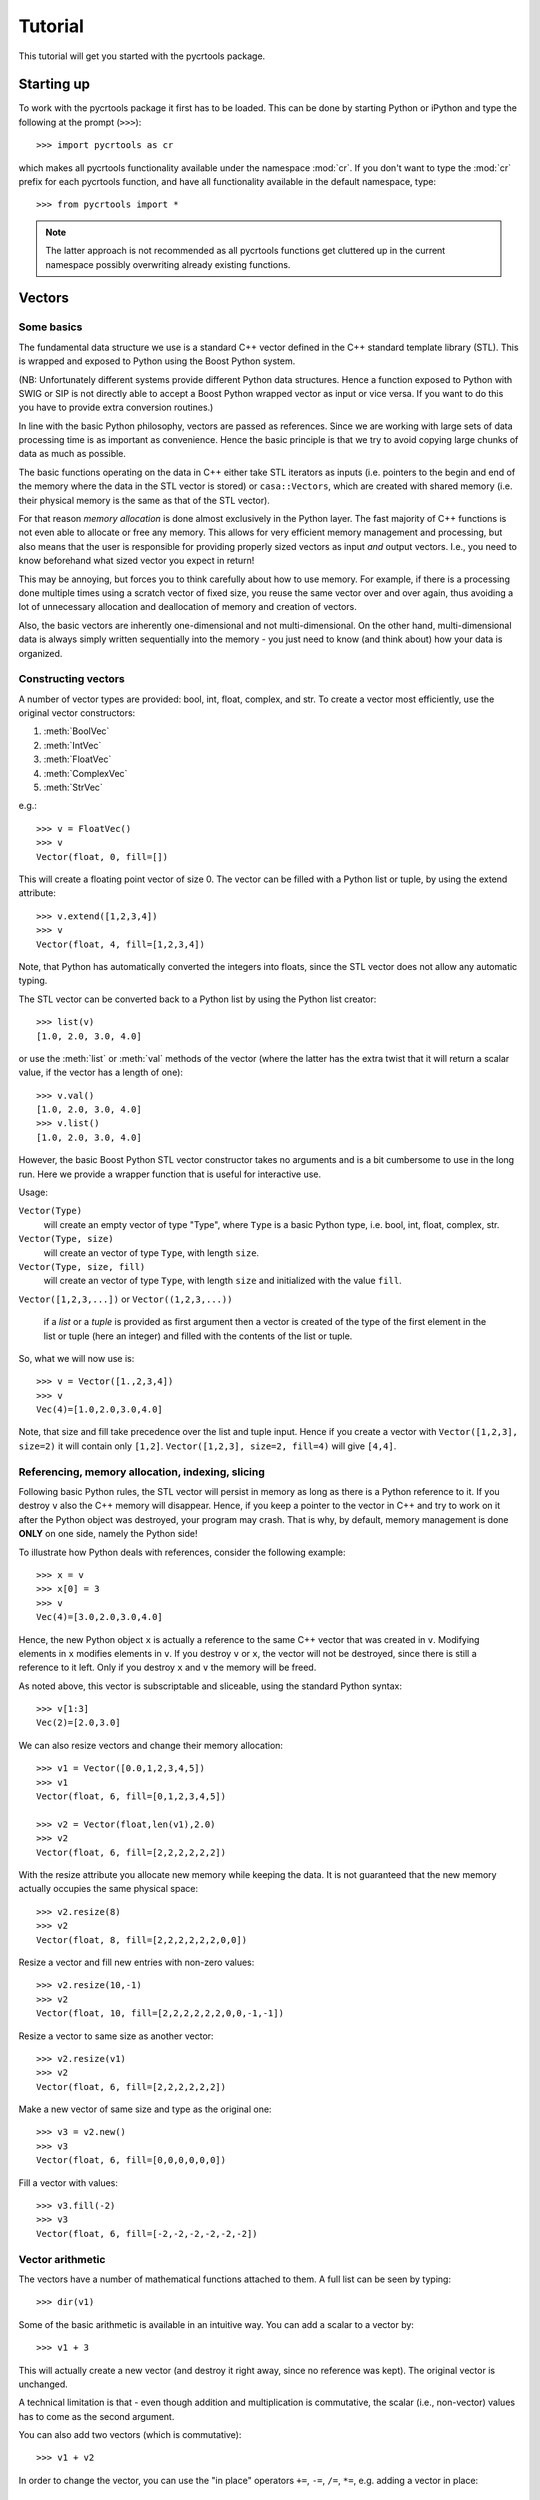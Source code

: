 .. _tutorial:

==========
 Tutorial
==========

This tutorial will get you started with the pycrtools package.

.. Installation
.. ============


Starting up
===========

To work with the pycrtools package it first has to be loaded. This can
be done by starting Python or iPython and type the following at the
prompt (``>>>``)::

   >>> import pycrtools as cr

which makes all pycrtools functionality available under the namespace
:mod:`cr`. If you don't want to type the :mod:`cr` prefix for each
pycrtools function, and have all functionality available in the
default namespace, type::

   >>> from pycrtools import *

.. note::

   The latter approach is not recommended as all pycrtools
   functions get cluttered up in the current namespace possibly
   overwriting already existing functions.

Vectors
=======

Some basics
-----------

The fundamental data structure we use is a standard C++ vector defined
in the C++ standard template library (STL). This is wrapped and
exposed to Python using the Boost Python system.

(NB: Unfortunately different systems provide different Python data
structures. Hence a function exposed to Python with SWIG or SIP is not
directly able to accept a Boost Python wrapped vector as input or vice
versa. If you want to do this you have to provide extra conversion
routines.)

In line with the basic Python philosophy, vectors are passed as
references. Since we are working with large sets of data processing
time is as important as convenience. Hence the basic principle is that
we try to avoid copying large chunks of data as much as possible.

The basic functions operating on the data in C++ either take STL
iterators as inputs (i.e. pointers to the begin and end of the memory
where the data in the STL vector is stored) or ``casa::Vectors``, which
are created with shared memory (i.e. their physical memory is the same
as that of the STL vector).

For that reason *memory allocation* is done almost exclusively in the
Python layer. The fast majority of C++ functions is not even able to
allocate or free any memory. This allows for very efficient memory
management and processing, but also means that the user is responsible
for providing properly sized vectors as input *and* output
vectors. I.e., you need to know beforehand what sized vector you
expect in return!

This may be annoying, but forces you to think carefully about how to
use memory. For example, if there is a processing done multiple times
using a scratch vector of fixed size, you reuse the same vector over
and over again, thus avoiding a lot of unnecessary allocation and
deallocation of memory and creation of vectors.

Also, the basic vectors are inherently one-dimensional and not
multi-dimensional. On the other hand, multi-dimensional data is always
simply written sequentially into the memory - you just need to know
(and think about) how your data is organized.


Constructing vectors
--------------------

A number of vector types are provided: bool, int, float, complex, and
str. To create a vector most efficiently, use the original vector constructors:

#. :meth:`BoolVec`
#. :meth:`IntVec`
#. :meth:`FloatVec`
#. :meth:`ComplexVec`
#. :meth:`StrVec`

e.g.::

    >>> v = FloatVec()
    >>> v
    Vector(float, 0, fill=[])

This will create a floating point vector of size 0. The vector can be
filled with a Python list or tuple, by using the extend attribute::

   >>> v.extend([1,2,3,4])
   >>> v
   Vector(float, 4, fill=[1,2,3,4])

Note, that Python has automatically converted the integers into
floats, since the STL vector does not allow any automatic typing.

The STL vector can be converted back to a Python list by using the
Python list creator::

    >>> list(v)
    [1.0, 2.0, 3.0, 4.0]

or use the :meth:`list` or :meth:`val` methods of the vector (where
the latter has the extra twist that it will return a scalar value, if
the vector has a length of one)::

    >>> v.val()
    [1.0, 2.0, 3.0, 4.0]
    >>> v.list()
    [1.0, 2.0, 3.0, 4.0]

However, the basic Boost Python STL vector constructor takes no
arguments and is a bit cumbersome to use in the long run.  Here we
provide a wrapper function that is useful for interactive use.

Usage:

``Vector(Type)``
  will create an empty vector of type "Type", where ``Type`` is a
  basic Python type, i.e.  bool, int, float, complex, str.

``Vector(Type, size)``
  will create an vector of type ``Type``, with length ``size``.

``Vector(Type, size, fill)``
  will create an vector of type ``Type``, with length ``size`` and
  initialized with the value ``fill``.

``Vector([1,2,3,...])`` or ``Vector((1,2,3,...))``

  if a *list* or a *tuple* is provided as first argument then a vector
  is created of the type of the first element in the list or tuple
  (here an integer) and filled with the contents of the list or tuple.

So, what we will now use is::

    >>> v = Vector([1.,2,3,4])
    >>> v
    Vec(4)=[1.0,2.0,3.0,4.0]

Note, that size and fill take precedence over the list and tuple
input. Hence if you create a vector with ``Vector([1,2,3], size=2)`` it
will contain only ``[1,2]``. ``Vector([1,2,3], size=2, fill=4)`` will give
``[4,4]``.



Referencing, memory allocation, indexing, slicing
-------------------------------------------------

Following basic Python rules, the STL vector will persist in memory as
long as there is a Python reference to it. If you destroy ``v`` also the
C++ memory will disappear. Hence, if you keep a pointer to the vector
in C++ and try to work on it after the Python object was destroyed,
your program may crash. That is why, by default, memory management is
done **ONLY** on one side, namely the Python side!

To illustrate how Python deals with references, consider the following
example::

    >>> x = v
    >>> x[0] = 3
    >>> v
    Vec(4)=[3.0,2.0,3.0,4.0]

Hence, the new Python object ``x`` is actually a reference to the same C++
vector that was created in ``v``. Modifying elements in ``x`` modifies
elements in ``v``. If you destroy ``v`` or ``x``, the vector will not be
destroyed, since there is still a reference to it left. Only if you
destroy ``x`` and ``v`` the memory will be freed.

As noted above, this vector is subscriptable and sliceable, using the
standard Python syntax::

    >>> v[1:3]
    Vec(2)=[2.0,3.0]

We can also resize vectors and change their memory allocation::

    >>> v1 = Vector([0.0,1,2,3,4,5])
    >>> v1
    Vector(float, 6, fill=[0,1,2,3,4,5])

    >>> v2 = Vector(float,len(v1),2.0)
    >>> v2
    Vector(float, 6, fill=[2,2,2,2,2,2])

With the resize attribute you allocate new memory while keeping the
data. It is not guaranteed that the new memory actually occupies the
same physical space::

    >>> v2.resize(8)
    >>> v2
    Vector(float, 8, fill=[2,2,2,2,2,2,0,0])

Resize a vector and fill new entries with non-zero values::

    >>> v2.resize(10,-1)
    >>> v2
    Vector(float, 10, fill=[2,2,2,2,2,2,0,0,-1,-1])

Resize a vector to same size as another vector::

    >>> v2.resize(v1)
    >>> v2
    Vector(float, 6, fill=[2,2,2,2,2,2])

Make a new vector of same size and type as the original one::

    >>> v3 = v2.new()
    >>> v3
    Vector(float, 6, fill=[0,0,0,0,0,0])

Fill a vector with values::

    >>> v3.fill(-2)
    >>> v3
    Vector(float, 6, fill=[-2,-2,-2,-2,-2,-2])


Vector arithmetic
-----------------

The vectors have a number of mathematical functions attached to
them. A full list can be seen by typing::

    >>> dir(v1)

Some of the basic arithmetic is available in an intuitive way. You can
add a scalar to a vector by::

    >>> v1 + 3

This will actually create a new vector (and destroy it right away,
since no reference was kept). The original vector is unchanged.

A technical limitation is that - even though addition and
multiplication is commutative, the scalar (i.e., non-vector) values
has to come as the second argument.

You can also add two vectors (which is commutative)::

    >>> v1 + v2

In order to change the vector, you can use the "in place" operators
``+=``, ``-=``, ``/=``, ``*=``, e.g. adding a vector in place::

    >>> v1 += v2
    v1 => Vector(float, 6, fill=[2,3,4,5,6,7])

now ``v1`` was actually modified such that ``v2`` was added to the content of
``v1`` and the results is stored in ``v1``. Similarly you can do::

    >>> v1 -= v2
    >>> v1 *= v2
    >>> v1 /= v2

Here are examples of some basic statistics functions one can use::

    >>> # Mean
    >>> v1.mean()
    4.5

    >>> # Median
    >>> v1.median()
    5.0

    >>> # Summing all elements in a vector
    >>> v1.sum()
    27.0

    >>> # Standard Deviation
    >>> v1.stddev()
    1.87082869339


Arrays
======

While the basic underlying data structures are plain STL vectors, in
many cases, however, one has to deal with multi-dimensional data. For
this case we introduce a new wrapper class, named hArrays, that
mimicks a multi-dimensional array, but still operates on an underlying
vector with essentially a flat, horizontal data structure. Given that
a major concern is to minimize duplication of large data structures,
the array class will share memory with its associated vector and also
with arrays that are derived from it. Explicit copying will have to be
done in order to avoid this. Access to various dimensions (rows,
columns, etc...) is done via slices that need to be contiguous in
memory! Since the array is vector-based, all methods defined for
vectors are also inherited by hArrays and can be applied to slices or
even automatically loop over multiple slices (e.g., rows or columns).


Creating Arrays and basic operations
------------------------------------

An array is defined using the ``hArray`` function. This is a constructor
function and not a class of its own. It will return array classes of
different types, such as ``IntArray``, ``FloatArray``, ``ComplexArray``,
``StringArray``, ``BoolArray``, referring to the different data types they
contain. As for vectors, each array can only contain one type of data, e.g.::

    >>> hArray(Type=float,dimensions=[n1,n2,n3...],fill=None) -> FloatArray

where ``Type`` can be a Python type, a Python list/tuple (where the first
element determines the type), an STL vector, or another ``hArray``.

Dimensions are given as a list of the form ``[dim1,dim2,dim3, ...]``. The
size of the underlying vector will automatically be resized to
``dim1*dim2*dim3*...`` to be able to contain all elements. Alternatively,
one can provide another array, which dimensions will be copied.

The array can be filled with initialization values that can be
either a single value, a list, a tuple, or an STL vector of the same
type::

    >>> v = Vector(range(9))

    >>> a = hArray(v, [3,3])
    >>> a
    hArray(int, [3, 3], fill=[0,1,2,3,4,5,6,7,8]) # len=9 slice=[0:9])

One may wonder what the representation of the Array actually
means.

The first argument of the result of the :meth:`hArray` command contains
the data type. Then the array dimensions and total vector size, and
finally the currently active slice (given as start and end index of
the vector). An optional asterisk indicates that the next operation
will actually loop the previously specified slices (see below). At the
end the currently selected slice is displayed (while the array may
actually hold more data).

The underlying vector of an array can be retrieved with the :meth:`vec()`
method. I.e.::

    >>> a.vec()

The arrays have most of the vector methods defined, so you can also
add, multiply, etc. with scalars or other arrays::

    >>> a * 2
    hArray(int, [3, 3], fill=[0,2,4,6,8,10,12,14,16]) # len=9 slice=[0:9])

    >>> a * a
    hArray(int, [3, 3], fill=[0,1,4,9,16,25,36,49,64]) # len=9 slice=[0:9])

Underlying these operations are the basic hftools functions, e.g. the
multiplication is essentially a python method that first creates a new
array and then calls ``hMul``::

    >>> tmp_array = a.new()
    >>> tmp_array.mul(a,2)
    >>> a
    hArray(int, [3, 3], fill=[0,1,2,3,4,5,6,7,8]) # len=9 slice=[0:9])

This could also be done calling the function ``hMul(tmp_array,a,2)``,
rather than the corresponding method.

An important constraint is that all these functions or methods only
work with either vector or array classes, a mix in the parameters
between vectors and arrays is currently not supported.


Changing dimensions
-------------------

The dimensions can be obtained and set, using the :meth:`getDim` and
:meth:`setDim` methods. If the length of the underlying vector changes
due to a change in the dimensions, the vector will be resized and
padded with zeros, if necessary::

    >>> a.getDim()

    >>> a.setDim([3,3,2])

    >>> a.setDim([3,3])


Memory sharing
--------------

Note, that the array and vector point share the same memory. Changing
an element in the vector::

    >>> v[0]=-1
    >>> v
    Vector(int, 9, fill=[-1,1,2,3,4,5,6,7,8])

    >>> a
    hArray(int, [3, 3], fill=[-1,1,2,3,4,5,6,7,8]) # len=9 slice=[0:9])

will also change the corresponding element in the array. The same is
true if one creates an array from an array. Both will share the same
underlying data vector. They will also share the same size and
dimensions::

    >>> b=hArray(a)
    >>> b[0,0]=-2

    >>> b
    hArray(int, [3, 3], fill=[-2,1,2,3,4,5,6,7,8]) # len=9 slice=[0:9])
    >>> a
    hArray(int, [3, 3], fill=[-2,1,2,3,4,5,6,7,8]) # len=9 slice=[0:9])
    >>> v
    Vector(int, 9, fill=[-2,1,2,3,4,5,6,7,8])

    >>> v[0]=0
    >>> a
    hArray(int, [3, 3], fill=[0,1,2,3,4,5,6,7,8]) # len=9 slice=[0:9])

To actually make a physically distinct copy, you need to explicitly
copy the data over::

    >>> c=hArray(int,a)
    >>> a.copy(c)

or more simply::

    >>> c=hArray(int,a,a)

(the 2nd parameter is for the dimensions, the third one is the fill
parameter that initiates the copying).


Basic slicing
-------------

The main purpose of these arrays is, of course, to be able to access
multiple dimensions. This is done using the usual :meth:`__getitem__` method
of Python.

Let us take our two-dimensional array from before::

    >>> a
    hArray(int, [3, 3], fill=[0,0,0,0,0,0,0,0,0]) # len=9 slice=[0:9])

The vector followed by a single number in square brackets
will *in principle* obtain the first column of the array::

    >>> a[0]
    hArray(int, [3, 3], fill=[0,0,0]) # len=9 slice=[0:3])

It says *in principle*, because the only thing which that command does is
to return a new ``hArray`` Python object, which will point to the same
data vector, but contain a different data slice which is then returned
whenever a method tries to operate on the vector::

    >>> a[0].vec()

This retrieves a copy of the data, since assigning a sub-slice of a
vector to another vector actually requires copying the data - as
vectors do not know about slicing (yet). Use one-dimensional arrays if
you want to have are reference to a slice only.

In contrast, ``a.vec()``, without slicing, will give you a reference to
the underlying vector.

For convenience ``a[0,1]`` will return the value, rather than a one
element slice. That behaviour changed from earlier versions and is a
bit inconsistent ...

One may wonder, why one has to use the extra methods :meth:`vec` and
:meth:`val` to access the data. The reason is that slicing on its own
will return an array (and not a vector), which we need for other
purposes still.

Slicing can also be done over multiple elements of one dimension,
using the known Python slicing syntax::

    >>> a[0,0:2].val()

however, currently this is restricted to the last dimension only, in
order to point to a contiguous memory slice. Hence::

    >>> a[0:2]

is possible, but not::

    >>> a[0:2,0:2]

where the first slice is simply ignored.

Finally, negative indices count from the end of the slice, i.e.::

    >>> a[-1]

gives the last slice of the first index, while::

    >>> a[0:-1]

gives all but the last slice of the first index.



Selecting & copying parts of the array - a list as index
--------------------------------------------------------

Assume, we want to have a list of all the elements of a that are
between the values (but excluding) 0 and 10 and perform an operation
on it. Then we need to create an index vector first::

    >>> indices = hArray(int,dimensions=a,fill=-1)

and fill it with the indices according to our condition::

    >>> number_of_indices = indices[...].findbetween(a[...],0,8)
    >>> number_of_indices
    Vector(int, 3, fill=[0,0,0])

    >>> indices[...].pprint(-1)
      [-1,-1,-1]
      [-1,-1,-1]
      [-1,-1,-1]

As the result we get a vector with the number of elements in each row
that have satisfied the condition and in ``indices`` we get their
position. Note that the indices vector must be large enough to hold
all indices, hence in the general case needs to be of the same size
(and dimension) as the input data array. Following our basic philosophy,
the index vector will not be automatically resized. If the number of
selected indices is smaller than the remaining spaces they simply remain
untouched (containing whatever was in there before). To illustrate this
effect, we filled the indices array with "-1"s. If, on the other hand,
the vector were too short it will be filled until the end and then the
search stops. No error message will be given in this case - this is a
feature.

To retrieve the selected elements we make use of the copy method again
to create a new array::

    >>> b = a.new()
    >>> b.fill(-99)
    >>> b[...].copy(a[...], indices[..., [0]:number_of_indices], number_of_indices)
    >>> b.pprint(-1)
    [-99,-99,-99,-99,-99,-99,-99,-99,-99]

This (contiguous) with variable length we can use for further looping
operations (as described below) on the rows of the array. E.g.::

    >>> b[..., [0]:number_of_indices].sum()

will take the sum of the first :math:`n` elements in each row of our array,
where :math:`n` given by the vector number_of_indices that were returned by
out find operation. Clearly, the -99 values that we put into our array
for demonstration purposes were not taken into account for the sum of
the rows. Note, that the slice specification in the line above needs
to have either vectors or scalar values, but not a mix of the
two. This is the reason for using [0]:number_of_indices rather than
just 0:number_of_indices.

It would have been nicer to do right away something like the
following::

    >>> a[indices[...,[0]:number_of_indices],...].sum()

but that is not yet implemented, since looping cannot yet be done over
nested indices!



Applying methods to Slices
--------------------------

First, of all, we can apply the known vector functions also to
array slices directly. E.g.::

    >>> a[0].sum()

will return the sum over the first row of the array, i.e. the first
three elements of the underlying vector. While::

    >>> a[0].negate(); a
    hArray(int, [3, 3], fill=[0,0,0,0,0,0,0,0,0]) # len=9 slice=[0:9])
    >>> a[0].negate(); a
    hArray(int, [3, 3], fill=[0,0,0,0,0,0,0,0,0]) # len=9 slice=[0:9])

returns nothing, but will actually change ths sign of the first three
elements in the underlying vector.

In principle one could now loop over all slices using a for loop::

    >>> for i in range(a.getDim()[0]):
    ...     print "Row",i,":",a[i].val(), " => a =", a
    Row 0 : [0, 0, 0]  => a = hArray(int, [3, 3], fill=[0,0,0,0,0,0,0,0,0]) # len=9 slice=[0:9])
    Row 1 : [0, 0, 0]  => a = hArray(int, [3, 3], fill=[0,0,0,0,0,0,0,0,0]) # len=9 slice=[0:9])
    Row 2 : [0, 0, 0]  => a = hArray(int, [3, 3], fill=[0,0,0,0,0,0,0,0,0]) # len=9 slice=[0:9])

However, looping over slices in simple way is aready built into the
arrays, by appending the *ellipsis symbol* ``...`` to the dimensions. This
will actually put the array in *looping mode*::

    >>> l = a[0:3,...]; l
    hArray(int, [3, 3], fill=[0,0,0]) # len=9 slice=[0:3]*)

which is indicated in the screen representation of the array by an
extra asterisk and actually means that one can loop over all the
elements of the respective dimension::

    >>> iterate=True
    >>> while iterate:
    ...     print "Row",l.loop_nslice(),":",l.val(), " => l =", l
    ...     iterate=l.next().doLoopAgain()
    Row 0 : [0, 0, 0]  => l = hArray(int, [3, 3], fill=[0,0,0]) # len=9 slice=[0:3]*)
    Row 1 : [0, 0, 0]  => l = hArray(int, [3, 3], fill=[0,0,0]) # len=9 slice=[3:6]*)
    Row 2 : [0, 0, 0]  => l = hArray(int, [3, 3], fill=[0,0,0]) # len=9 slice=[6:9]*)

    >>> l
    hArray(int, [3, 3], fill=[0,0,0]) # len=9 slice=[0:3]*)

This will do exactly the same as the for-loop above.

Here :meth:`doLoopAgain` will return ``True`` as long as the array is in looping
mode and has not yet reached the last slice. :meth:`loop_nslice` returns the
current slice the array is set to (see also :meth:`loop_i`, :meth:`loop_start`,
:meth:`loop_end`). :meth:`next` will advance to the next slice until the end is
reached (and doLoopAgain is set to false). The loop will be reset at
the next call of :meth:`next`. Hence, as written above the loop could be
called multiple times where the loop will be automatically reset each
time.

We could also explicitly reset the loop in using to its starting
values, but that should not be necessary most of the time::

    >>> l.resetLoop()

Now, since this is still a bit too much work, you can actually apply
(most of) the available vector methods to multiple slices at once, by
just applying it to an array in looping mode.

As an example, let us calculate the mean value of each slice at the to
level of our example array, which is simply::

    >>> l.mean()

In contrast to the same method applied to vectors, where a single
value is returned, the return value is now a vector of values, each of
which corresponds to the mean of one top-level slice. Hence, the
vector has looped automatically over all the slices specified in the
definition of the array.

The looping over slices can be more complex taking start, stop, and
increment values into account.

    >>> a[1:,...].mean()

will loop over all top-level slices starting at the 2nd slice
(slice #1) until the last.

    >>> a[:2,...].mean()

will loop over the first two top-level slices.

    >>> a[0:3:2,...].mean()

will loop over the two top-level slices using an increment of 2,
i.e. here take the first and third only (so, here non contiguous
slices can be put to work).

To loop over all slices in one dimensions, a short-cut can be used by
leaving away the slice specification. Hence,

    >>> a[...].mean()

will do the same as

    >>> a[0:,..].mean()

It is even possible to specify an array of indices for the slicing.

    >>> a[[0,2],...].mean()

will loop over slices 0 and 2.

It is possible to specify a slice after the ellipse, e.g.,

    >>> a[...,0:2].mean()

which means that the mean is taken only from the first two elements
of each top-level slice.

Even more complicated: the elements of the slice can be vectors or lists:

    >>> a[...,[0,1]:[2,3]].mean()

over which one can loop as well. Hence, in the operation on the first
row, the subslice ``[0:2]`` will be taken, while for the second slice/row
the slice ``[1:3]`` is used.



Parameters of looping arrays
~~~~~~~~~~~~~~~~~~~~~~~~~~~~

Looping can also be done for methods that require multiple arrays as
inputs. In this case the :meth:`next` method will be applied to every array
in the paramter list and looping proceeds until the first array has
reached the end. Hence, care has to be taken that the same slice
looping is applied to all arrays in the parameter list.

As an example we create a new array of the dimensions of a

    >>> x = hArray(int, a)

and fill it with slices from ``a`` multiplied by the scalar value 2::

    >>> x[[0,2],...].mul(a[[0,2],...],2)
    >>> x
    hArray(int, [3, 3], fill=[0,0,0,0,0,0,0,0,0]) # len=9 slice=[0:9])

and indeed now the first and last slice were operated on and filled
with the results of the operation.

Forgetting slicing in a parameter can lead to unexpected results,
e.g., in the following example ``a`` is looped over but ``x`` is not. Hence,
the result will always be written (and overwritten) into the first
three elements of ``x``, containing at the end only the results of the
mutliplication of the last slice in ``a``::

    >>> x.fill(0); x[...].mul(a,2)
    >>> x
    hArray(int, [3, 3], fill=[0,0,0,0,0,0,0,0,0]) # len=9 slice=[0:9])

NOTE: There are currently relatively strict rules on how to change the
parameters from a vector to an array.

#. When going from a vector to an array, all other vectors in the
   argument list also have to be provided as arrays!

#. Scalar parameters can be provided as single-valued scalars or as
   vectors. In the latter case the algorithm will take one element
   after the other in each loop as input parameter.

#. If one scalar parameter is provided as a vector, all scalar
   parameters have to be provided as Vectors. (They can be of different
   length and of length unity, though, which means that always the
   same value is taken.)

#. If an algorithm has a scalar return value, a vector of values will
   be returned by the same algorithm if invoked with arrays.

#. If a slice is specified with vectors as elements
   (i.e. ``[1,2,3]:[5,6,7]``), both start and stop have to be
   vectors. The algorithm will then loop over all elements in the
   lists.



Units and Scale Factors
-----------------------

Numerical arrays allow one to set a (single) unit for the data. With
``setUnit(prefix, unit_name)`` one can specify the name of the unit and
the scale factor, which is specified as a string being one of
'f','p','n','micro','m','c','d','','h','k','M','G','T','P','E','Z'.

    >>> a.setUnit("M","Hz")

will set the unit name to ``MHz`` without modifiying the values in the
array (assuming that the values were deliverd initially in this
unit). However, the scaling can be changed by calling setUnit again
(with or without a unit name), e.g.::

    >>> a.setUnit("k","")

Which has converted the values to ``kHz``.  The name of the unit can be
retrieved with::

    >>> a.getUnit()

and cleared with :meth:`clearUnit`



Keywords and Values
-------------------

For documenting the vector further and to store certain values, one
can store keywords and values in the array. This is done with::

    >>> a.setKey("name","TestArray")

The keywords can be arbitrary strings ann the values also arbitrary
strings. Thus numbers need to be converted to strings and back. The
keyword ``name`` is special in the sense that it is a default key that
is recognized by a number of other modules (including the :meth:`__repr__`
method governing array output) to briefly describe the data.

The keyword values can be retrieved using :meth:`getKey`::

    >>> a.getKey("name")


File I/O
========

Opening and closing a file
--------------------------

Let us see how we can open a file. First define a filename, e.g.::

    >>> filename_sun=LOFARSOFT+"/data/lopes/example.event"
    >>> filename_lofar_big=LOFARSOFT+"/data/lofar/rw_20080701_162002_0109.h5"
    >>> filename_lofar=LOFARSOFT+"/data/lofar/trigger-2010-02-11/triggered-pulse-2010-02-11-TBB1.h5"
    >>> filename_lofar_onesecond=LOFARSOFT+"/data/lofar/RS307C-readfullsecond.h5"

We can create a new file object, using the :class:`crfile` class,
which is an interface to the LOFAR CRTOOLS datareader class.

The following will open a data file and return a :class:`DataReader`
object::

    >>> datafile=crfile(filename_lofar).set("blocksize",1024*2)

The associated filename can be retrieved with::

    >>> datafile.filename

The file will be automatically closed (and the :class:`DataReader`
object will be destroyed), whenever the :class:`crfile` object is
deleted, e.g. with ``file=0``.


Setting and retrieving metadata
-------------------------------

Now we need to access the metadata in the file. This is can be done in
multiple ways. One way is by using the get method. This method
actually calls the function :func:`hFileGetParameter` defined in the
C++ code.

To find the observatory we can type::

    >>> datafile.get("observatory")
    'LOFAR'

There are more keywords, of course. A list of implemented parameters
we can access is obtained by::

    >>> datafile.get("help")
    hFileGetParameter - available keywords: nofAntennas, nofSelectedChannels, nofSelectedAntennas, nofBaselines, block, blocksize, stride, fftLength, nyquistZone, sampleInterval, referenceTime, sampleFrequency, antennas, selectedAntennas, selectedChannels, positions, shift, increment, frequencyValues, frequencyRange, Date, Observatory, Filesize, presync, TL, LTL, EventClass, SampleFreq, StartSample, AntennaIDs, SAMPLE_OFFSET, SAMPLE_NUMBER, TIME, keywords, help

Note, that the results are returned as PythonObjects. Hence, this
makes use of the power of Python with automatic typing. For, example::

    >>> datafile.get("frequencyRange")

actually returns a vector.


A second way do retreive data is to use square brackets, since
``datafile[key]`` is equivalent to ``datafile.get(key)``::

    >>> datafile["blocksize"]

Just for fun let us define a number of variables that contain
essential parameters (we will later actually use different ones which
are automatically stored in the datafile object)::

    >>> obsdate   =datafile["Date"]
    >>> filesize  =datafile["Filesize"]
    >>> blocksize =datafile["blocksize"]
    >>> nAntennas =datafile["nofAntennas"]
    >>> antennas  =datafile["antennas"]
    >>> antennaIDs=datafile["AntennaIDs"]
    >>> selectedAntennas=datafile["selectedAntennas"]
    >>> nofSelectedAntennas=datafile["nofSelectedAntennas"]
    >>> fftlength =datafile["fftLength"]
    >>> sampleFrequency =datafile["sampleFrequency"]
    >>> maxblocksize=min(filesize,1024*1024);
    >>> nBlocks=filesize/blocksize;

    obsdate => 1265926154
    filesize => 132096
    blocksize => 2048
    nAntennas => 16
    antennas => Vector(int, 16, fill=[128002016,128002017,128002018,128002019,128002020,128002021,128002022,128002023,128003024,128003025,128003026,128003027,128003028,128003029,128003030,128003031])
    antennaIDs => Vector(int, 16, fill=[128002016,128002017,128002018,128002019,128002020,128002021,128002022,128002023,128003024,128003025,128003026,128003027,128003028,128003029,128003030,128003031])
    selectedAntennas => Vector(int, 16, fill=[0,1,2,3,4,5,6,7,8,9,10,11,12,13,14,15])
    nofSelectedAntennas => 16
    fftlength => 1025
    sampleFrequency => 200000000.0
    maxblocksize => 132096
    nBlocks => 64


To get a readable version of the observing date use the python time
module::

    >>> import time
    >>> time.asctime(time.localtime(obsdate))
    'Thu Feb 11 23:09:14 2010'


Fortunately, you do not have to do this all the time, since all the
parameters will be read out at the beginning and will be stored as
attributes to the file object.
They will be updated whenever you do a ``file.set(key,value)``, however,
assigning a new value to the attribute will **not** automatically change
the parameter in the file. For this, you have to use the the 'set'
method, which is an implementation of the :func:`hFileSetParameter`
function. E.g. changing the blocksize we already did before. This is
simply::

    >>> datafile.set("blocksize",2048);

again the list of implemented keywords is visible with using::

    >>> datafile.set("help",0);

Here the listed keywords actually start with capital letters, however,
to spare you some annoyance, you can use a spelling which starts with
either an upper or a lower case letter.

Another useful feature: The set method actually returns the ``crfile``
object itself. Hence, you can append multiple set commands after each
other::

    >>> datafile.set("block",2).set("selectedAntennas",[0,2,3]);

Alternatively you can also use square brackets::

    >>> datafile["selectedAntennas"]=[0,2]

but then it is not possible to append multiple set commands in one
line, so you need to provide lists of keywords and list of values,
like::

    >>> datafile["blocksize","selectedAntennas"]=[2048,[0,2]]
    >>> datafile["blocksize","selectedAntennas"]

Note, that we have now reduced the number of antennas to two: namely
antenna 0 and 2 and the number of selected antennas is::

    >>> datafile["nofSelectedAntennas"]

However, in the follwing we want to work on all antennas again, so we
do::

    >>> datafile.set("block",0).set("selectedAntennas",range(nAntennas))


Reading in data
---------------

The next step is to actually read in data. This is done with the read
method (accessing :func:`hFileRead`). The data is read flatly into a
1D vector. This is also true if multiple antennas are read out at
once. Here simply the data from the antennas follow each other.

Also, by default, memory allocation of the vectors has to be done in
Python before calling any of the functions. This improves speed and
efficiency, but requires one to program carefully and to understand
the data structure.

First we create a FloatArray of the correct dimensions, naming it
``Voltage`` and setting the unit to counts::

    >>> fxdata=hArray(float,[nofSelectedAntennas,blocksize],name="E-Field").setUnit("","Counts")

This is now a large vector filled with zeros.

Now we can read in the raw time series data, either using
:func:`datafile.read` and a keyword, or actually better, use the
:func:`read` method of arrays, as they then store filename and history
information in the array.

Currently implemented keywords for reading data fields are: *Fx*,
*Voltage*, *FFT*, *CalFFT*,*Time* and *Frequency*.

So, let us read in the raw time series data, i.e. the electric field
in the antenna as digitized by the ADC. This is provided by the
keyword *Fx* (meaning f(x))::

    >>> fxdata.read(datafile,"Fx")
    'hArray(float, [16, 2048], fill=[16,17,10,18,17,6,16,17,-1,0,...,-9,-12,-25,-13,-7,-15,-5,3,-2,1], name="E-field") # len=32768 slice=[0:32768])'

and the vector is filled with time series data from the data
file. Note that we had to use the .vec method for the array, since
:func:`datafile`.read does not accept arrays (since it cannot handle
C++ iterators).

Now, you can access the individual antennas as single vectors through
slicing::

    >>> ant0data=fxdata[0].vec()

If you do not have yet a pre-existing array into which you want to read
data, you can automatically create one, using the square brackets
syntax already known from retrieving the file header keywords. So, for
example, to get the `x`-Axis we create a second vector::

    >>> times=datafile["Time"]

.. note::
    you can also create an empty array with the same properties
    and dimensions, but without reading data into the array, by preceding
    the keyword with the word ``empty``, i.e. ``times=datafile['emptyTime']``.

In the square bracket notation python will actually set the name and
units of the data accordingly. So, let us have the time axis in
microseconds, by using :func:`setUnit`::

    >>> times.setUnit("\\mu","")

We do the same now for the frequency axis, which we convert to *MHz*::

    >>> frequencies=datafile["Frequency"].setUnit("M","")

We can calculate the average spectum of the data set for one antenna,
by looping over all blocks. Here we do not use the square bracket
notation, since we want to read the data repeatedly into the same
memory location!::

    >>> fftdata=datafile["emptyFFT"]
    >>> avspectrum=hArray(float,dimensions=fftdata,name="average spectrum")
    >>> for block in range(nBlocks):
    ...     fftdata.read(datafile.set("Block",block),"FFT").none()
    ...     avspectrum[...].spectralpower(fftdata[...])

.. note::
   The ``.none()`` method is appended to suppress unwanted output
   in generating the tutorial, when an operation returns an array or
   vector.

Alternatively you can use the method::

    >>> avspectrum.craveragespectrum(datafile)

which does this automatically.


Basic plotting
==============

In order to plot the data we use the :mod:`matplotlib` package. This
can be loaded by using the following command::

    >>> import matplotlib.pyplot as plt

however, this should have already been done when loading the
:mod:`pycrtools`. Besides the plotting commands provided by
:mod:`matplotlib`, this plotting functionality is also available from
the :class:`hArrays`.

Matplotlib
----------

.. [under construction]

Depending on the system you are working on you may have to create a
window in which the plots are shown. This is done by::

    >>> plt.show()

Now we can use the following plotting commands to show the average
spectra for two antennas::

    >>> plt.subplot(1,2,1)
    >>> plt.title("Average spectrum for two antennas")
    >>> plt.semilogy(frequencies.vec(), avspectrum[0].vec())
    >>> plt.semilogy(frequencies.vec(), avspectrum[1].vec())
    >>> plt.xlabel(avspectrum.getKey("name")+" ["+avspectrum.getUnit()+"]")
    >>> plt.ylabel(frequencies.getKey("name")+" ["+frequencies.getUnit()+"]")

Note that the array entries need to be converted to vectors (using the
:func:`vec` method) when they are given as arguments to the plotting
command.

To plot the time series of the entire dataset, we first read in all
samples from all antennas::

    >>> datafile["block", "blocksize"] = (0, maxblocksize)
    >>> timeall = datafile["Time"]
    >>> fxall = datafile["Fx"]

and then we plot it::

    >>> plt.subplot(1,2,2)
    >>> plt.title("Time series of antenna 0")
    >>> plt.plot(timeall.vec(), fxall[0].vec())
    >>> plt xtitle("Time [$\\mu$s]")
    >>> plt ytitle("Electric Field [ADC counts]")

.. [resulting plot of the code above]

If you want to plot a linear plot use :func:`plt.plot`, for a loglog
plot you use :func:`plt.loglog` and for a log-linear plot you can use
:func:`plt.semilogx` or :func:`plt.semilogy`, depending on which axis
needs to be logarithmic.


Plotting using the :class:`hArray` plotting methods
---------------------------------------------------

.. [under construction]

Another way of producing plots is to use the plot method of the
:class:`hArray` class::

    >>> avspectrum.par.xvalues = frequencies
    >>> avspectrum.par.title = "Average spectrum"
    >>> avspectrum[0].plot(logplot="y")

.. [resulting plot of the code above]

This creates a semilog-plot with appropriate labels and units (if
provided beforehand).

You can either provide the parameters directly (has precedence), or
set the plotting parameters and attributes to the :class:`par` class
of the array, e.g.::

   >>> array.par.xvalues = x_vector
   >>> array.plot()

If the array is in looping mode, multiple curves are plotted in a
single window. Hence,::

   >>> avspectrum.par.logplot = "y"
   >>> avspectrum[...].plot(legend=datafile.antennas)

.. [resulting plot of the code above]

will simply plot all spectra of all antennas (= highest array index)
in the array.

The available parameters, used in the :class:`hArray.par` class, are:

  =============== ==================================================
  ``xvalues``     An array with corresponding x values.
                  If ``None``, integer numbers from 0 to the length of the array are used.
  ``xlabel``      The x-axis label.
                  If not specified, use the ``name`` keyword of the array.
                  Units are added automatically.
  ``ylabel``      The y-axis label.
                  If not specified, use the ``name`` keyword of the array.
                  Units are added automatically.
  ``xlim``        Tuple with minimum and maximum values for the x-axis.
  ``ylim``        Tuple with minimum and maximum values for the y-axis.
  ``title``       A title for the plot
  ``clf``         If ``True`` (default) clear the screen before plotting.
                  If ``False`` plots are composed with multiple lines from different arrays.
  ``logplot``     Can be used to make log-log or semi-log plots:

                  * "x" -> semilog plot in x
                  * "y" -> semilog plot in y
                  * "xy" -> loglog plot
  =============== ==================================================

.. [in preparation]


Some use cases
==============

.. [in preparation]


Quality check of time series data
---------------------------------

For an automatic pipeline it is essential to check whether the data is
of good quality, or whether one needs to flag particular
antennas. Here we demonstrate a simple, but effective way to do this.

The basic parameters to look at are the mean value of the time series
(indicating potential DC offsets), the root-mean-square (RMS)
deviation (related to the power received), and the number of peaks in
the data (indicating potential RFI problems).

For cosmic ray data, we expect spikes and peaks to be in the middle of
a trace, so we will just look at the first or/and last quarter of a
data set and set the block size accordingly::

    >>> blocksize = min(filesize/4, maxblocksize)

We will then read this block of data into an appropriately sized data array::

    >>> dataarray = datafile.set("blocksize",blocksize).set("block",3)["Voltage"]

The array now contains all the measured voltages of the selected
antennas in the file.

First we calculate the mean over all samples for each antennas (and
make use of the looping through the Ellipsis (...) object)::

    >>> datamean = dataarray[...].mean()
    Vector(float, 16, fill=[7.17281,-7.79052,-1.97656,-0.283491,5.22623,-1.53358,0.440468,-6.22257,1.53373,4.74461,6.70252,-4.63748,-4.67412,7.92508,0.101472,-4.59787])

Similarly we get the RMS (where we spare the algorithm from recalculating the
mean, by providing it as input - actually a list of means)::

    >>> dataRMS = dataarray[...].stddev(datamean)
    Vector(float, 16, fill=[10.4218,10.3521,10.1878,11.9229,10.0157,11.8848,9.56963,10.0076,10.7717,10.1781,10.3913,10.879,9.58076,10.2835,10.4557,9.78504])

and finally we get the total number of peaks 5 sigma above the noise::

    >>> dataNpeaks = dataarray[...].countgreaterthanabs(dataRMS*5)
    Vector(int, 1, fill=[0])

To see whether we have more peaks than expected, we first calculate
the expected number of peaks for a Gaussian distribution and our
``blocksize``, as well as the error on that number::

    >>> Npeaks_expected = funcGaussian(5, 1,0)*blocksize
    0.04909742525458545

    >>> Npeaks_error = sqrt(Npeaks_expected)
    0.22157938815373926

So, that we can get a normalized quantity::

    >>> G = (Npeaks_detected - Npeaks_expected)/Npeaks_error

which should be of order unity if we have roughly a Gaussian
distribution. If it is much larger or less than unity we have more or
less peaks than expected and the data is clearly not Gaussian noise.

We do the calculation of G using our STL vectors (even though speed is not
of the essence here)::

    >>> dataNonGaussianity = Vector(float, nAntennas)
    >>> dataNonGaussianity.sub(dataNpeaks, Npeaks_expected)
    >>> dataNonGaussianity /= Npeaks_error

The next stept is to make a nice table of the results and check
whether these parameters are within the limits we have imposed (based
on empirical studies of the data).

To ease the operation we combine all the data into one python array
(using the zip function - zip, as in zipper)::

    >>> dataproperties = zip(selectedAntennas,datamean,dataRMS,dataNpeaks,dataNonGaussianity)

which is a rather nasty collection of numbers. So, we print a nice
table (restricting it to the first 5 antennas):

    >>> for prop in dataproperties[0:5]: print "Antenna {0:3d}: mean={1: 6.2f}, rms={2:6.1f}, npeaks={3:5d}, spikyness={4: 7.2f}".format(*prop)
    Antenna   0: mean=  6.59, rms= 135.7, npeaks=    0, spikyness=  -0.22

Clearly this is a spiky dataset, with only one antenna not being
affected by too many peaks (which is in fact not the case for the
first block of that dataset).

To check automatically whether all parameters are in the allowed
range, we can use a little python helper function, using a python
"dict" as database for allowed parameters::

    >>> qualitycriteria = {"mean":(-15,15),"rms":(5,15),"spikyness":(-3,3)}
    >>> CheckParameterConformance(dataproperties[0], {"mean":1,"rms":2,"spikyness":4}, qualitycriteria)

The first parameter is just the list of numbers of the mean, RMS,
etc. of one antenna we created above. The second parameter is a dict,
describing which parameter to find at which position in the input
list, and the third parameter is yet another dict specifying for each
parameter the range of allowed upper and lower values. The result is a
list of parameter names, where the antennas failed the test. The list
is empty if the antenna passed it.

Finally, we do not want to do this manually all the time. So, a little
python function is available, that does the quality checking for you
and returns a list with failed antennas and their properties::

    >>> badantennalist = CRQualityCheck(qualitycriteria, datafile=datafile, dataarray=dataarray, blocksize=blocksize, verbose=False)
    Block=     0, Antenna   0: mean=  6.59, rms= 141.7, npeaks=    0, spikyness=  -0.22   ['rms']
    Block=     1, Antenna   0: mean=  6.63, rms= 138.8, npeaks=    0, spikyness=  -0.22   ['rms']
    Block=     2, Antenna   0: mean=  6.62, rms= 141.4, npeaks=    0, spikyness=  -0.22   ['rms']
    Block=     3, Antenna   0: mean=  6.59, rms= 135.7, npeaks=    0, spikyness=  -0.22   ['rms']
    Block=     4, Antenna   0: mean=  6.61, rms= 140.9, npeaks=    0, spikyness=  -0.22   ['rms']
    Block=     5, Antenna   0: mean=  6.60, rms= 137.5, npeaks=    0, spikyness=  -0.22   ['rms']
    Block=     6, Antenna   0: mean=  6.62, rms= 143.1, npeaks=    0, spikyness=  -0.22   ['rms']
    Block=     7, Antenna   0: mean=  6.62, rms= 141.6, npeaks=    0, spikyness=  -0.22   ['rms']
    Block=     8, Antenna   0: mean=  6.63, rms= 135.0, npeaks=    0, spikyness=  -0.22   ['rms']
    Block=     9, Antenna   0: mean=  6.63, rms= 146.0, npeaks=    0, spikyness=  -0.22   ['rms']
    Block=    10, Antenna   0: mean=  6.63, rms= 140.9, npeaks=    1, spikyness=   4.29   ['rms', 'spikyness']
    Block=    11, Antenna   0: mean=  6.60, rms= 142.4, npeaks=    0, spikyness=  -0.22   ['rms']
    Block=    12, Antenna   0: mean=  6.61, rms= 143.0, npeaks=    0, spikyness=  -0.22   ['rms']
    Block=    13, Antenna   0: mean=  6.61, rms= 141.6, npeaks=    0, spikyness=  -0.22   ['rms']
    Block=    14, Antenna   0: mean=  6.59, rms= 143.3, npeaks=    0, spikyness=  -0.22   ['rms']
    Block=    46, Antenna   0: mean=  6.61, rms= 142.5, npeaks=    0, spikyness=  -0.22   ['rms']
    Block=    47, Antenna   0: mean=  6.60, rms= 136.7, npeaks=    0, spikyness=  -0.22   ['rms']
    Block=    48, Antenna   0: mean=  6.59, rms= 141.1, npeaks=    0, spikyness=  -0.22   ['rms']
    Block=    49, Antenna   0: mean=  6.60, rms= 138.7, npeaks=    0, spikyness=  -0.22   ['rms']
    Block=    50, Antenna   0: mean=  6.63, rms= 143.8, npeaks=    0, spikyness=  -0.22   ['rms']
    Block=    51, Antenna   0: mean=  6.59, rms= 139.5, npeaks=    0, spikyness=  -0.22   ['rms']
    Block=    52, Antenna   0: mean=  6.58, rms= 141.5, npeaks=    0, spikyness=  -0.22   ['rms']
    Block=    53, Antenna   0: mean=  6.64, rms= 145.5, npeaks=    0, spikyness=  -0.22   ['rms']
    Block=    54, Antenna   0: mean=  6.61, rms= 143.1, npeaks=    0, spikyness=  -0.22   ['rms']
    Block=    55, Antenna   0: mean=  6.60, rms= 145.5, npeaks=    0, spikyness=  -0.22   ['rms']
    Block=    56, Antenna   0: mean=  6.62, rms= 135.0, npeaks=    0, spikyness=  -0.22   ['rms']
    Block=    57, Antenna   0: mean=  6.60, rms= 146.0, npeaks=    0, spikyness=  -0.22   ['rms']
    Block=    58, Antenna   0: mean=  6.60, rms= 143.3, npeaks=    0, spikyness=  -0.22   ['rms']
    Block=    59, Antenna   0: mean=  6.60, rms= 135.8, npeaks=    0, spikyness=  -0.22   ['rms']
    Block=    60, Antenna   0: mean=  6.59, rms= 141.6, npeaks=    0, spikyness=  -0.22   ['rms']
    Block=    61, Antenna   0: mean=  6.64, rms= 135.6, npeaks=    0, spikyness=  -0.22   ['rms']

    >>> badantennalist[0]
    [0, 0, (6.5949006782945734, 141.70452128542746, 0, -0.22157938815373929), ['rms']]

(first the antenna number, then the block, then a list with the
*mean*, *rms*, *npeaks*, and *spikyness*, and finally the failed
fields)

Note, that this function can be called with ``file=None``. In this
case the data provided in the datararray will be used.


Finding peaks in a vector
-------------------------

In the following example we try to find peaks in some artificially
generated data.

First we make a test time series data set for 4 antennas::

    >>> data = hArray(float, [4,512], name='Random series with peaks')

and fill it with random data that have arbitrary offsets::

    >>> data.random(-1024,1024)
    >>> data[...] += Vector([-128.,256., 385.,-50.])

Then we put some peaks at location 2-3, 32, and 64-67 in each of the 4
data sets::

    >>> for i in range(4):
    ...     data[i,[2,3,32,64,65,67],...] = Vector([4096.,5097,-4096,4096,5099,3096])

Now, we reverse-engineer and try finding all 5 sigma peaks::

    >>> nsigma = 5

First make a scratch array that will contain the locations of the
peaks.  A location is actually a 'slice' in the array, i.e. given by
its beginning and ending position (plus one). The length of the return
array must be pre-allocated and should be long enough to contain all
peaks (at maximum as long as the input array)::

    >>> datapeaks = hArray(int, [4,5,2], name="Location of peaks")

Now, retrieve the mean and RMS of the array to set the thresholds
above and below which one considers a peak to be significant::

    >>> datamean = data[...].mean()
    >>> datathreshold2 = data[...].stddev(datamean)
    >>> datathreshold2 *= nsigma
    >>> datathreshold1 = datathreshold2*(-1)
    >>> datathreshold1 += datamean
    >>> datathreshold2 += datamean

Finally, we determine the input parameters for the search algorithm::

    >>> maxgap = Vector(int, len(datamean), fill=10)

The gap vector tells the algorithm how many samples can be between two
values that are above threshold, so that the two peaks are considered
as one::

    >>> minlength = Vector(int, len(datamean), fill=1)

A minimum length can be specified to exclude peaks that consists of
only a single or a few values (no relevant here, so set to 1, i.e. all
peaks are relevant). Then call :func:`hFindSequenceOutside` (or
:func:`hFindSequenceBetween`, :func:`hFindSequenceGreatererThan`,
:func:`hFindSequenceLessEqual` ...)::

    >>> npeaks = datapeaks[...].findsequenceoutside(data[...], datathreshold1, datathreshold2, maxgap, minlength)

The return value is the number of peaks found (in each row of the data set)::

    >>> npeaks
    Vector(int, 4, fill=[3,3,3,3])

And the slices are actually contained in the return vector for each antenna::

    >>> datapeaks.mprint()
    [2,4,32,33,64,66,0,0,0,0]
    [2,4,32,33,64,66,0,0,0,0]
    [2,4,32,33,64,66,0,0,0,0]
    [2,4,32,33,64,66,0,0,0,0]



.. Fourier transforms (FFT) and cross correlation
.. ----------------------------------------------



.. Coordinate transformation
.. -------------------------

